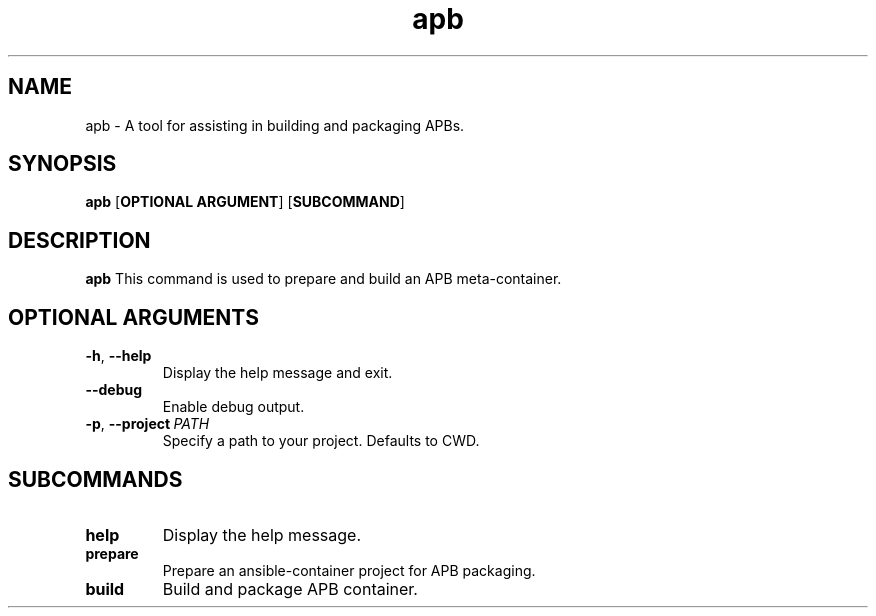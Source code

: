 .TH apb 1

.SH NAME
apb \- A tool for assisting in building and packaging APBs.
.SH SYNOPSIS
.B apb
[\fBOPTIONAL ARGUMENT\fR]
[\fBSUBCOMMAND\fR]

.SH DESCRIPTION
.B apb
This command is used to prepare and build an APB meta-container.
.SH OPTIONAL ARGUMENTS
.TP
.BR \-h ", " \-\-help 
Display the help message and exit.
.TP
.BR \-\-debug
Enable debug output.
.TP
.BR \-p ", " \-\-project \ \fIPATH\fR
Specify a path to your project. Defaults to CWD.

.SH SUBCOMMANDS
.TP
.BR help
Display the help message.
.TP
.BR prepare
Prepare an ansible-container project for APB packaging.
.TP
.BR build
Build and package APB container.
